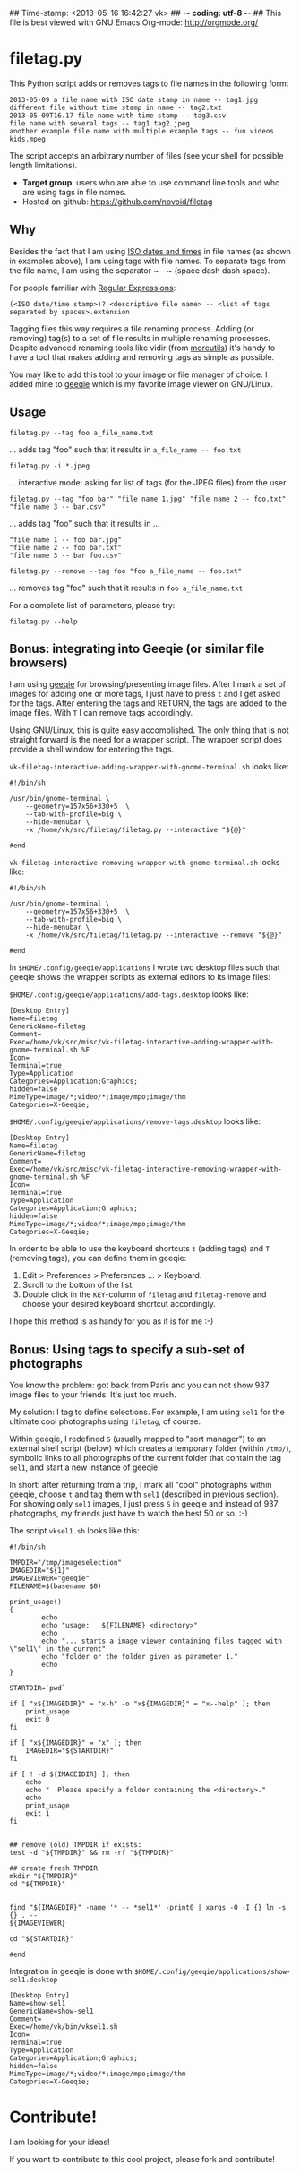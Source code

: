 ## Time-stamp: <2013-05-16 16:42:27 vk>
## -*- coding: utf-8 -*-
## This file is best viewed with GNU Emacs Org-mode: http://orgmode.org/

* filetag.py

This Python script adds or removes tags to file names in the following
form:

: 2013-05-09 a file name with ISO date stamp in name -- tag1.jpg
: different file without time stamp in name -- tag2.txt
: 2013-05-09T16.17 file name with time stamp -- tag3.csv
: file name with several tags -- tag1 tag2.jpeg
: another example file name with multiple example tags -- fun videos kids.mpeg

The script accepts an arbitrary number of files (see your shell for
possible length limitations).

- *Target group*: users who are able to use command line tools and who
  are using tags in file names.
- Hosted on github: https://github.com/novoid/filetag

** Why

Besides the fact that I am using [[https://en.wikipedia.org/wiki/Iso_date][ISO dates and times]] in file names
(as shown in examples above), I am using tags with file names. To
separate tags from the file name, I am using the separator ~ -- ~
(space dash dash space).

For people familiar with [[https://en.wikipedia.org/wiki/Regex][Regular Expressions]]:

: (<ISO date/time stamp>)? <descriptive file name> -- <list of tags separated by spaces>.extension

Tagging files this way requires a file renaming process. Adding (or
removing) tag(s) to a set of file results in multiple renaming
processes. Despite advanced renaming tools like vidir (from
[[http://joeyh.name/code/moreutils/][moreutils]]) it's handy to have a tool that makes adding and removing
tags as simple as possible.

You may like to add this tool to your image or file manager of
choice. I added mine to [[http://geeqie.sourceforge.net/][geeqie]] which is my favorite image viewer on
GNU/Linux.

** Usage

: filetag.py --tag foo a_file_name.txt
... adds tag "foo" such that it results in ~a_file_name -- foo.txt~

: filetag.py -i *.jpeg
... interactive mode: asking for list of tags (for the JPEG files) from the user

: filetag.py --tag "foo bar" "file name 1.jpg" "file name 2 -- foo.txt" "file name 3 -- bar.csv"
... adds tag "foo" such that it results in ...
: "file name 1 -- foo bar.jpg"
: "file name 2 -- foo bar.txt"
: "file name 3 -- bar foo.csv"

: filetag.py --remove --tag foo "foo a_file_name -- foo.txt"
... removes tag "foo" such that it results in ~foo a_file_name.txt~

For a complete list of parameters, please try:
: filetag.py --help

** Bonus: integrating into Geeqie (or similar file browsers)

I am using [[http://geeqie.sourceforge.net/][geeqie]] for browsing/presenting image files. After I
mark a set of images for adding one or more tags, I just have to
press ~t~ and I get asked for the tags. After entering the tags and
RETURN, the tags are added to the image files. With ~T~ I can remove
tags accordingly.

Using GNU/Linux, this is quite easy accomplished. The only thing that
is not straight forward is the need for a wrapper script. The wrapper
script does provide a shell window for entering the tags.

~vk-filetag-interactive-adding-wrapper-with-gnome-terminal.sh~ looks like:
: #!/bin/sh
: 
: /usr/bin/gnome-terminal \
:     --geometry=157x56+330+5  \
:     --tab-with-profile=big \
:     --hide-menubar \
:     -x /home/vk/src/filetag/filetag.py --interactive "${@}"
: 
: #end

~vk-filetag-interactive-removing-wrapper-with-gnome-terminal.sh~
looks like:
: #!/bin/sh
: 
: /usr/bin/gnome-terminal \
:     --geometry=157x56+330+5  \
:     --tab-with-profile=big \
:     --hide-menubar \
:     -x /home/vk/src/filetag/filetag.py --interactive --remove "${@}"
: 
: #end

In ~$HOME/.config/geeqie/applications~ I wrote two desktop files such
that geeqie shows the wrapper scripts as external editors to its
image files:

~$HOME/.config/geeqie/applications/add-tags.desktop~ looks like:
: [Desktop Entry]
: Name=filetag
: GenericName=filetag
: Comment=
: Exec=/home/vk/src/misc/vk-filetag-interactive-adding-wrapper-with-gnome-terminal.sh %F
: Icon=
: Terminal=true
: Type=Application
: Categories=Application;Graphics;
: hidden=false
: MimeType=image/*;video/*;image/mpo;image/thm
: Categories=X-Geeqie;

~$HOME/.config/geeqie/applications/remove-tags.desktop~ looks like:
: [Desktop Entry]
: Name=filetag
: GenericName=filetag
: Comment=
: Exec=/home/vk/src/misc/vk-filetag-interactive-removing-wrapper-with-gnome-terminal.sh %F
: Icon=
: Terminal=true
: Type=Application
: Categories=Application;Graphics;
: hidden=false
: MimeType=image/*;video/*;image/mpo;image/thm
: Categories=X-Geeqie;

In order to be able to use the keyboard shortcuts ~t~ (adding tags)
and ~T~ (removing tags), you can define them in geeqie: 
1. Edit > Preferences > Preferences ... > Keyboard.
2. Scroll to the bottom of the list.
3. Double click in the ~KEY~-column of ~filetag~ and ~filetag-remove~
   and choose your desired keyboard shortcut accordingly.

I hope this method is as handy for you as it is for me :-)

** Bonus: Using tags to specify a sub-set of photographs

You know the problem: got back from Paris and you can not show 937
image files to your friends. It's just too much.

My solution: I tag to define selections. For example, I am using
~sel1~ for the ultimate cool photographs using ~filetag~, of course.

Within geeqie, I redefined ~S~ (usually mapped to "sort manager") to
an external shell script (below) which creates a temporary folder
(within ~/tmp/~), symbolic links to all photographs of the current
folder that contain the tag ~sel1~, and start a new instance of
geeqie.

In short: after returning from a trip, I mark all "cool" photographs
within geeqie, choose ~t~ and tag them with ~sel1~ (described in
previous section). For showing only ~sel1~ images, I just press ~S~
in geeqie and instead of 937 photographs, my friends just have to
watch the best 50 or so. :-)

The script ~vksel1.sh~ looks like this:
: #!/bin/sh
: 
: TMPDIR="/tmp/imageselection"
: IMAGEDIR="${1}"
: IMAGEVIEWER="geeqie"
: FILENAME=$(basename $0)
: 
: print_usage()
: {
:         echo
:         echo "usage:   ${FILENAME} <directory>"
:         echo 
:         echo "... starts a image viewer containing files tagged with \"sel1\" in the current" 
:         echo "folder or the folder given as parameter 1."
:         echo
: }
: 
: STARTDIR=`pwd`
: 
: if [ "x${IMAGEDIR}" = "x-h" -o "x${IMAGEDIR}" = "x--help" ]; then
:     print_usage
:     exit 0
: fi
: 
: if [ "x${IMAGEDIR}" = "x" ]; then
:     IMAGEDIR="${STARTDIR}"
: fi
: 
: if [ ! -d ${IMAGEIDIR} ]; then
:     echo
:     echo "  Please specify a folder containing the <directory>."
:     echo
:     print_usage
:     exit 1
: fi
: 
: 
: ## remove (old) TMPDIR if exists:
: test -d "${TMPDIR}" && rm -rf "${TMPDIR}"
: 
: ## create fresh TMPDIR
: mkdir "${TMPDIR}"
: cd "${TMPDIR}"
: 
: 
: find "${IMAGEDIR}" -name '* -- *sel1*' -print0 | xargs -0 -I {} ln -s {} . --
: ${IMAGEVIEWER}
: 
: cd "${STARTDIR}"
: 
: #end

Integration in geeqie is done with ~$HOME/.config/geeqie/applications/show-sel1.desktop~
: [Desktop Entry]
: Name=show-sel1
: GenericName=show-sel1
: Comment=
: Exec=/home/vk/bin/vksel1.sh
: Icon=
: Terminal=true
: Type=Application
: Categories=Application;Graphics;
: hidden=false
: MimeType=image/*;video/*;image/mpo;image/thm
: Categories=X-Geeqie;

* Contribute!

I am looking for your ideas!

If you want to contribute to this cool project, please fork and
contribute!


* Local Variables                                                  :noexport:
# Local Variables:
# mode: auto-fill
# mode: flyspell
# eval: (ispell-change-dictionary "en_US")
# End:

